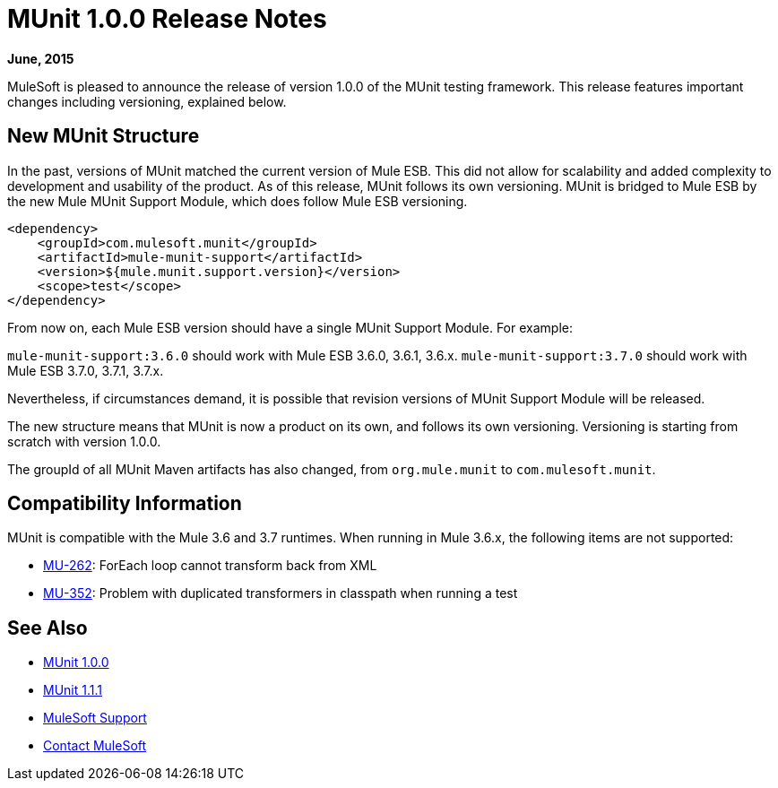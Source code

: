 = MUnit 1.0.0 Release Notes
:version-info: 3.7.0 and later
:keywords: munit, testing, unit testing, release notes

*June, 2015*


MuleSoft is pleased to announce the release of version 1.0.0 of the MUnit testing framework. This release features important changes including versioning, explained below.

== New MUnit Structure

In the past, versions of MUnit matched the current version of Mule ESB. This did not allow for scalability and added complexity to development and usability of the product. As of this release, MUnit follows its own versioning. MUnit is bridged to Mule ESB by the new Mule MUnit Support Module, which does follow Mule ESB versioning.

[source, xml, linenums]
----
<dependency>
    <groupId>com.mulesoft.munit</groupId>
    <artifactId>mule-munit-support</artifactId>
    <version>${mule.munit.support.version}</version>
    <scope>test</scope>
</dependency>
----

From now on, each Mule ESB version should have a single MUnit Support Module. For example:

`mule-munit-support:3.6.0` should work with Mule ESB 3.6.0, 3.6.1, 3.6.x.
`mule-munit-support:3.7.0` should work with Mule ESB 3.7.0, 3.7.1, 3.7.x.

Nevertheless, if circumstances demand, it is possible that revision versions of MUnit Support Module will be released.

The new structure means that MUnit is now a product on its own, and follows its own versioning. Versioning is starting from scratch with version 1.0.0.

The groupId of all MUnit Maven artifacts has also changed, from `org.mule.munit` to `com.mulesoft.munit`.


== Compatibility Information

MUnit is compatible with the Mule 3.6 and 3.7 runtimes. When running in Mule 3.6.x, the following items are not supported:

* link:https://www.mulesoft.org/jira/browse/MU-262[MU-262]: ForEach loop cannot transform back from XML
* link:https://www.mulesoft.org/jira/browse/MU-352/[MU-352]: Problem with duplicated transformers in classpath when running a test

== See Also

* link:/munit/v/1.0.0[MUnit 1.0.0]
* link:/munit/v/1.1.1[MUnit 1.1.1]

* link:https://www.mulesoft.com/support-and-services/mule-esb-support-license-subscription[MuleSoft Support]
* mailto:support@mulesoft.com[Contact MuleSoft]
